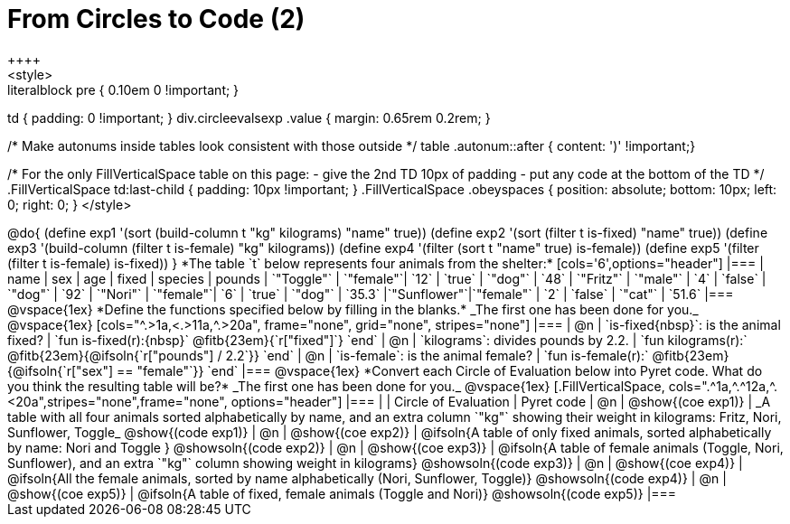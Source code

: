 = From Circles to Code (2)
++++
<style>
.literalblock pre { 0.10em 0 !important; }
td { padding: 0 !important; }
div.circleevalsexp .value { margin: 0.65rem 0.2rem; }

/* Make autonums inside tables look consistent with those outside */
table .autonum::after { content: ')' !important;}

/*
For the only FillVerticalSpace table on this page:
 - give the 2nd TD 10px of padding
 - put any code at the bottom of the TD
*/
.FillVerticalSpace td:last-child { padding: 10px !important; }
.FillVerticalSpace .obeyspaces {
	position: 	absolute;
    bottom: 	10px;
    left: 		0;
    right: 		0;
}
</style>
++++

@do{

(define exp1 '(sort (build-column t "kg" kilograms) "name" true))
(define exp2 '(sort (filter t is-fixed) "name" true))
(define exp3 '(build-column (filter t is-female) "kg" kilograms))
(define exp4 '(filter (sort t "name" true) is-female))
(define exp5 '(filter (filter t is-female) is-fixed))

}

*The table `t` below represents four animals from the shelter:*

[cols='6',options="header"]
|===
| name        | sex       | age   | fixed   | species | pounds
| `"Toggle"`  | `"female"`| `12`  | `true`  | `"dog"` | `48`
| `"Fritz"`   | `"male"`  |  `4`  | `false` | `"dog"` | `92`
| `"Nori"`    | `"female"`|  `6`  | `true`  | `"dog"` | `35.3`
|`"Sunflower"`|`"female"` |  `2`  | `false` | `"cat"` | `51.6`
|===

@vspace{1ex}

*Define the functions specified below by filling in the blanks.* _The first one has been done for you._

@vspace{1ex}

[cols="^.>1a,<.>11a,^.>20a", frame="none", grid="none", stripes="none"]
|===
| @n
| `is-fixed{nbsp}`: is the animal fixed?
| `fun is-fixed(r):{nbsp}` @fitb{23em}{`r["fixed"]`} `end`

| @n
| `kilograms`: divides pounds by 2.2.
| `fun kilograms(r):` @fitb{23em}{@ifsoln{`r["pounds"] / 2.2`}} `end`

| @n
| `is-female`: is the animal female?
| `fun is-female(r):` @fitb{23em}{@ifsoln{`r["sex"] == "female"`}} `end`
|===

@vspace{1ex}

*Convert each Circle of Evaluation below into Pyret code. What do you think the resulting table will be?* _The first one has been done for you._

@vspace{1ex}

[.FillVerticalSpace, cols=".^1a,^.^12a,^.<20a",stripes="none",frame="none", options="header"]
|===
|
| Circle of Evaluation
| Pyret code

| @n
| @show{(coe exp1)}
| _A table with all four animals sorted alphabetically by name, and an extra column `"kg"` showing their weight in kilograms: Fritz, Nori, Sunflower, Toggle_
  @show{(code exp1)}

| @n
| @show{(coe exp2)}
| @ifsoln{A table of only fixed animals, sorted alphabetically by name: Nori and Toggle }
  @showsoln{(code exp2)}

| @n
| @show{(coe exp3)}
| @ifsoln{A table of female animals (Toggle, Nori, Sunflower), and an extra `"kg"` column showing weight in kilograms}
  @showsoln{(code exp3)}

| @n
| @show{(coe exp4)}
| @ifsoln{All the female animals, sorted by name alphabetically (Nori, Sunflower, Toggle)}
  @showsoln{(code exp4)}

| @n
| @show{(coe exp5)}
| @ifsoln{A table of fixed, female animals (Toggle and Nori)}
  @showsoln{(code exp5)}
|===
